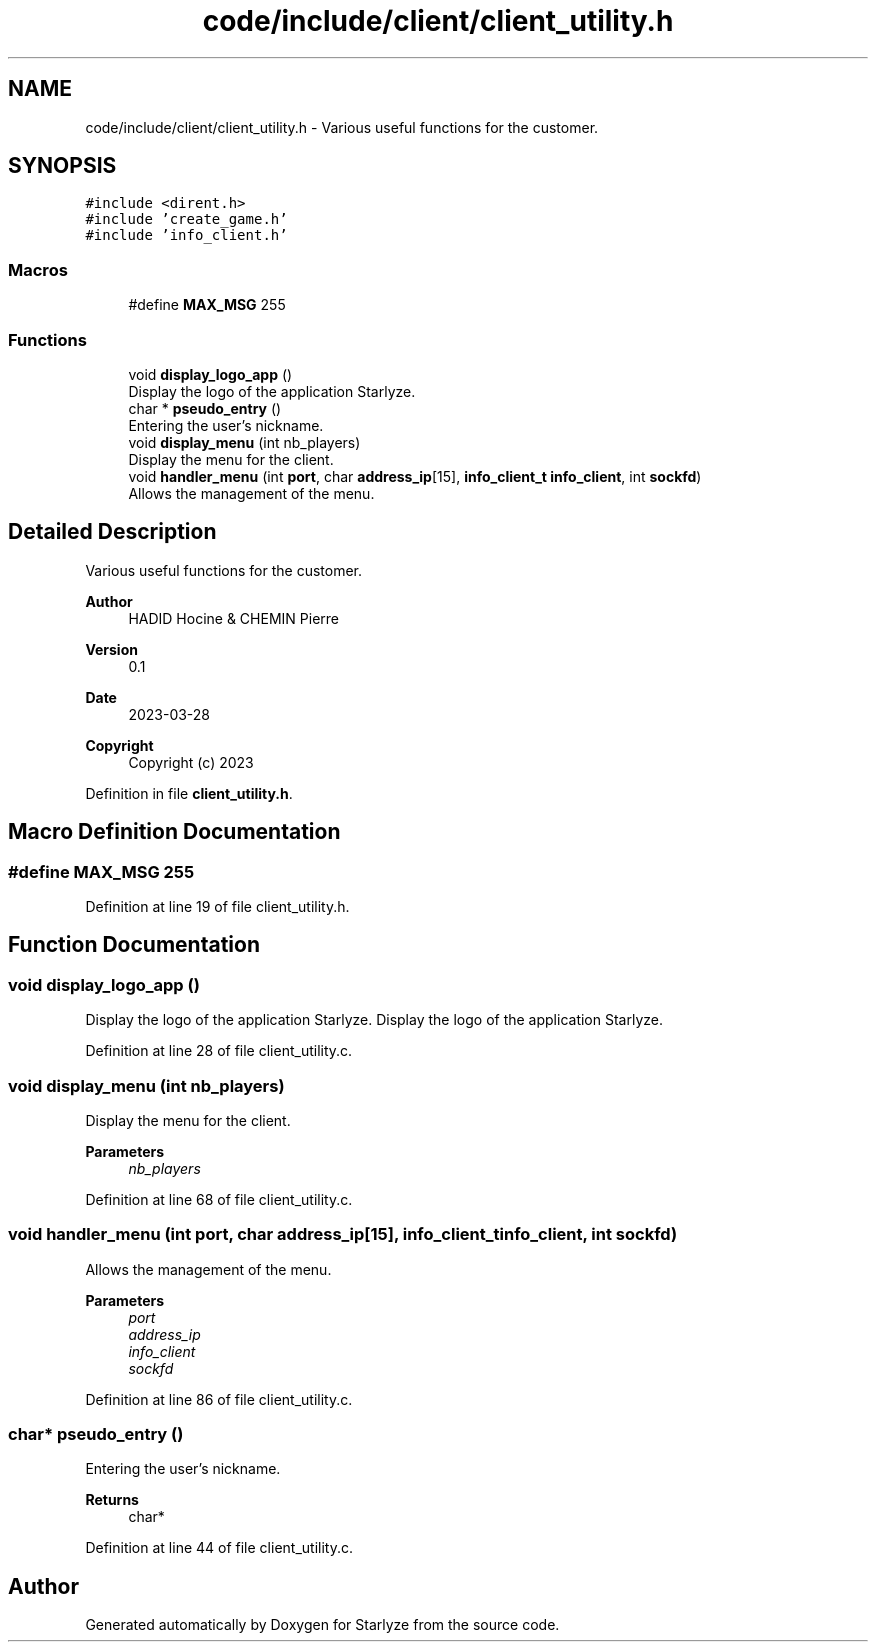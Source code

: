 .TH "code/include/client/client_utility.h" 3 "Sun Apr 2 2023" "Version 1.0" "Starlyze" \" -*- nroff -*-
.ad l
.nh
.SH NAME
code/include/client/client_utility.h \- Various useful functions for the customer\&.  

.SH SYNOPSIS
.br
.PP
\fC#include <dirent\&.h>\fP
.br
\fC#include 'create_game\&.h'\fP
.br
\fC#include 'info_client\&.h'\fP
.br

.SS "Macros"

.in +1c
.ti -1c
.RI "#define \fBMAX_MSG\fP   255"
.br
.in -1c
.SS "Functions"

.in +1c
.ti -1c
.RI "void \fBdisplay_logo_app\fP ()"
.br
.RI "Display the logo of the application Starlyze\&. "
.ti -1c
.RI "char * \fBpseudo_entry\fP ()"
.br
.RI "Entering the user's nickname\&. "
.ti -1c
.RI "void \fBdisplay_menu\fP (int nb_players)"
.br
.RI "Display the menu for the client\&. "
.ti -1c
.RI "void \fBhandler_menu\fP (int \fBport\fP, char \fBaddress_ip\fP[15], \fBinfo_client_t\fP \fBinfo_client\fP, int \fBsockfd\fP)"
.br
.RI "Allows the management of the menu\&. "
.in -1c
.SH "Detailed Description"
.PP 
Various useful functions for the customer\&. 


.PP
\fBAuthor\fP
.RS 4
HADID Hocine & CHEMIN Pierre 
.RE
.PP
\fBVersion\fP
.RS 4
0\&.1 
.RE
.PP
\fBDate\fP
.RS 4
2023-03-28
.RE
.PP
\fBCopyright\fP
.RS 4
Copyright (c) 2023 
.RE
.PP

.PP
Definition in file \fBclient_utility\&.h\fP\&.
.SH "Macro Definition Documentation"
.PP 
.SS "#define MAX_MSG   255"

.PP
Definition at line 19 of file client_utility\&.h\&.
.SH "Function Documentation"
.PP 
.SS "void display_logo_app ()"

.PP
Display the logo of the application Starlyze\&. Display the logo of the application Starlyze\&. 
.PP
Definition at line 28 of file client_utility\&.c\&.
.SS "void display_menu (int nb_players)"

.PP
Display the menu for the client\&. 
.PP
\fBParameters\fP
.RS 4
\fInb_players\fP 
.RE
.PP

.PP
Definition at line 68 of file client_utility\&.c\&.
.SS "void handler_menu (int port, char address_ip[15], \fBinfo_client_t\fP info_client, int sockfd)"

.PP
Allows the management of the menu\&. 
.PP
\fBParameters\fP
.RS 4
\fIport\fP 
.br
\fIaddress_ip\fP 
.br
\fIinfo_client\fP 
.br
\fIsockfd\fP 
.RE
.PP

.PP
Definition at line 86 of file client_utility\&.c\&.
.SS "char* pseudo_entry ()"

.PP
Entering the user's nickname\&. 
.PP
\fBReturns\fP
.RS 4
char* 
.RE
.PP

.PP
Definition at line 44 of file client_utility\&.c\&.
.SH "Author"
.PP 
Generated automatically by Doxygen for Starlyze from the source code\&.
